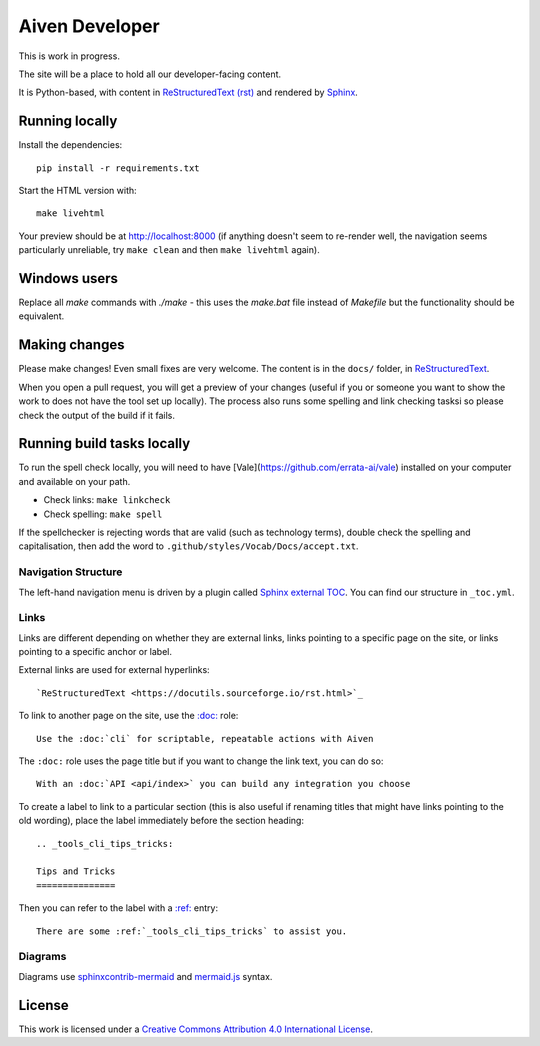 Aiven Developer
===============

This is work in progress.

The site will be a place to hold all our developer-facing content.

It is Python-based, with content in `ReStructuredText (rst) <https://docutils.sourceforge.io/rst.html>`_ and rendered by `Sphinx <https://www.sphinx-doc.org/en/master/>`_.

Running locally
---------------

Install the dependencies::

    pip install -r requirements.txt

Start the HTML version with::

    make livehtml

Your preview should be at http://localhost:8000 (if anything doesn't seem to re-render well, the navigation seems particularly unreliable, try ``make clean`` and then ``make livehtml`` again).

Windows users
-------------

Replace all `make` commands with `./make` - this uses the `make.bat` file instead of `Makefile` but the functionality should be equivalent.

Making changes
--------------

Please make changes! Even small fixes are very welcome. The content is in the ``docs/`` folder, in `ReStructuredText <https://docutils.sourceforge.io/rst.html>`_.

When you open a pull request, you will get a preview of your changes (useful if you or someone you want to show the work to does not have the tool set up locally). The process also runs some spelling and link checking tasksi so please check the output of the build if it fails.

Running build tasks locally
---------------------------

To run the spell check locally, you will need to have [Vale](https://github.com/errata-ai/vale) installed on your computer and available on your path.

* Check links: ``make linkcheck``
* Check spelling: ``make spell``

If the spellchecker is rejecting words that are valid (such as technology terms), double check the spelling and capitalisation, then add the word to ``.github/styles/Vocab/Docs/accept.txt``.

Navigation Structure
~~~~~~~~~~~~~~~~~~~~

The left-hand navigation menu is driven by a plugin called `Sphinx external TOC <https://sphinx-external-toc.readthedocs.io/en/latest/intro.html>`_. You can find our structure in ``_toc.yml``.

Links
~~~~~

Links are different depending on whether they are external links, links pointing to a specific page on the site, or links pointing to a specific anchor or label.

External links are used for external hyperlinks::

    `ReStructuredText <https://docutils.sourceforge.io/rst.html>`_

To link to another page on the site, use the `:doc: <https://www.sphinx-doc.org/en/master/usage/restructuredtext/roles.html#cross-referencing-documents>`_ role::

    Use the :doc:`cli` for scriptable, repeatable actions with Aiven


The ``:doc:`` role uses the page title but if you want to change the link text, you can do so::

    With an :doc:`API <api/index>` you can build any integration you choose

To create a label to link to a particular section (this is also useful if renaming titles that might have links pointing to the old wording), place the label immediately before the section heading::

    .. _tools_cli_tips_tricks:

    Tips and Tricks
    ===============

Then you can refer to the label with a `:ref: <https://www.sphinx-doc.org/en/master/usage/restructuredtext/roles.html#cross-referencing-arbitrary-locations>`_ entry::

    There are some :ref:`_tools_cli_tips_tricks` to assist you.


Diagrams
~~~~~~~~

Diagrams use `sphinxcontrib-mermaid <https://github.com/mgaitan/sphinxcontrib-mermaid>`_ and `mermaid.js <https://mermaid-js.github.io/mermaid/#/>`_ syntax.

License
-------

This work is licensed under a
`Creative Commons Attribution 4.0 International License <http://creativecommons.org/licenses/by/4.0/>`_.
